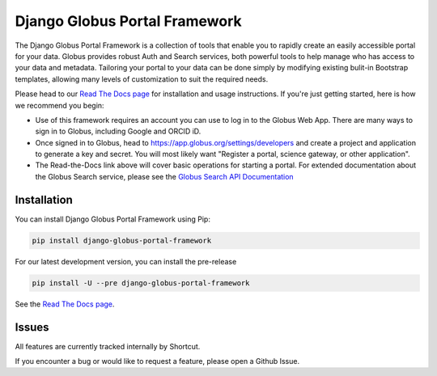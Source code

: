 Django Globus Portal Framework
==============================

.. image:: https://zenodo.org/badge/118486682.svg
   :target: https://zenodo.org/badge/latestdoi/118486682

.. image:: https://github.com/globus/django-globus-portal-framework/actions/workflows/tests.yml/badge.svg
    :target: https://github.com/globus/django-globus-portal-framework/actions

.. image:: https://img.shields.io/pypi/v/django-globus-portal-framework.svg
    :target: https://pypi.python.org/pypi/django-globus-portal-framework

.. image:: https://img.shields.io/pypi/wheel/django-globus-portal-framework.svg
    :target: https://pypi.python.org/pypi/django-globus-portal-framework

.. image:: https://img.shields.io/badge/License-Apache%202.0-blue.svg
    :alt: License
    :target: https://opensource.org/licenses/Apache-2.0

The Django Globus Portal Framework is a collection of tools that enable you to rapidly create an easily accessible portal for your data. Globus provides robust Auth and Search services, both powerful tools to help manage who has access to your data and metadata. Tailoring your portal to your data can be done simply by modifying existing bulit-in Bootstrap templates, allowing many levels of customization to suit the required needs.

Please head to our `Read The Docs page <https://django-globus-portal-framework.readthedocs.io/en/stable/>`_ for installation and usage instructions. If you're just getting started, here is how we recommend you begin:

* Use of this framework requires an account you can use to log in to the Globus Web App. There are many ways to sign in to Globus, including Google and ORCID iD.
* Once signed in to Globus, head to https://app.globus.org/settings/developers and create a project and application to generate a key and secret. You will most likely want "Register a portal, science gateway, or other application".
* The Read-the-Docs link above will cover basic operations for starting a portal. For extended documentation about the Globus Search service, please see the `Globus Search API Documentation <https://docs.globus.org/api/search/>`_

Installation
------------

You can install Django Globus Portal Framework using Pip:

.. code-block::

  pip install django-globus-portal-framework

For our latest development version, you can install the pre-release

.. code-block::

  pip install -U --pre django-globus-portal-framework


See the `Read The Docs page <https://django-globus-portal-framework.readthedocs.io/en/stable/>`_.

Issues
------

All features are currently tracked internally by Shortcut.

If you encounter a bug or would like to request a feature, please open a Github Issue.